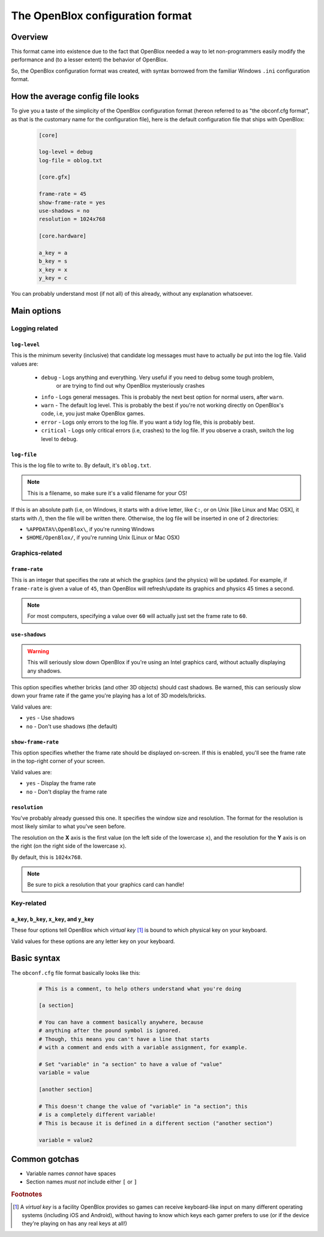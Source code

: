 =================================
The OpenBlox configuration format
=================================

Overview
=========

This format came into existence due to the fact that OpenBlox needed a way to let non-programmers
easily modify the performance and (to a lesser extent) the behavior of OpenBlox.

So, the OpenBlox configuration format was created, with syntax borrowed from the familiar Windows ``.ini`` configuration
format.

How the average config file looks
=================================

To give you a taste of the simplicity of the OpenBlox configuration format (hereon referred to as "the obconf.cfg format", 
as that is the customary name for the configuration file), here is the default configuration file that ships with OpenBlox:

   .. code-block:: ini

      [core]

      log-level = debug
      log-file = oblog.txt

      [core.gfx]

      frame-rate = 45
      show-frame-rate = yes
      use-shadows = no
      resolution = 1024x768

      [core.hardware]

      a_key = a
      b_key = s
      x_key = x
      y_key = c

You can probably understand most (if not all) of this already, without any explanation whatsoever.

Main options
=============

Logging related
---------------

``log-level``
~~~~~~~~~~~~~

This is the minimum severity (inclusive) that candidate log messages must have to actually *be* put into the log file.
Valid values are:

 * ``debug`` - Logs anything and everything. Very useful if you need to debug some tough problem,
             or are trying to find out why OpenBlox mysteriously crashes
 * ``info`` - Logs general messages. This is probably the next best option for normal users, after ``warn``.
 * ``warn`` - The default log level. This is probably the best if you're not working directly on OpenBlox's code, i.e, you just make OpenBlox games.
 * ``error`` - Logs only errors to the log file. If you want a tidy log file, this is probably best.
 * ``critical`` - Logs only critical errors (i.e, crashes) to the log file. If you observe a crash, switch the log level to ``debug``.

``log-file``
~~~~~~~~~~~~

This is the log file to write to. By default, it's ``oblog.txt``.

.. note::
   This is a filename, so make sure it's a valid filename for your OS!

If this is an absolute path (i.e, on Windows, it starts with a drive letter, like ``C:``, or on Unix [like Linux and Mac OSX], it starts with `/`), 
then the file will be written there. Otherwise, the log file will be inserted in one of 2 directories:

* ``%APPDATA%\OpenBlox\``, if you're running Windows
* ``$HOME/OpenBlox/``, if you're running Unix (Linux or Mac OSX)

Graphics-related
-----------------

``frame-rate``
~~~~~~~~~~~~~~

This is an integer that specifies the rate at which the graphics (and the physics) will be updated.
For example, if ``frame-rate`` is given a value of ``45``, than OpenBlox will refresh/update its graphics and physics 45 times a second.

.. note::

   For most computers, specifying a value over ``60`` will actually just set the frame rate to ``60``.

``use-shadows``
~~~~~~~~~~~~~~~

.. warning::

   This will seriously slow down OpenBlox if you're using an Intel graphics card,
   without actually displaying any shadows.

This option specifies whether bricks (and other 3D objects) should cast shadows.
Be warned, this can seriously slow down your frame rate if the game you're playing
has a lot of 3D models/bricks.

Valid values are:

* ``yes`` - Use shadows
* ``no`` - Don't use shadows (the default)

``show-frame-rate``
~~~~~~~~~~~~~~~~~~~

This option specifies whether the frame rate should be displayed on-screen.
If this is enabled, you'll see the frame rate in the top-right corner of your screen.

Valid values are:

* ``yes`` - Display the frame rate
* ``no`` - Don't display the frame rate

``resolution``
~~~~~~~~~~~~~~

You've probably already guessed this one. It specifies the window size and resolution.
The format for the resolution is most likely similar to what you've seen before.

The resolution on the **X** axis is the first value (on the left side
of the lowercase ``x``), and the resolution for the **Y** axis is on
the right (on the right side of the lowercase ``x``).

By default, this is ``1024x768``.

.. note::
    Be sure to pick a resolution that your graphics card can handle!

Key-related
-----------

``a_key``, ``b_key``, ``x_key``, and ``y_key``
~~~~~~~~~~~~~~~~~~~~~~~~~~~~~~~~~~~~~~~~~~~~~~

These four options tell OpenBlox which *virtual key* [1]_ is bound to which
physical key on your keyboard.

Valid values for these options are any letter key on your keyboard.

Basic syntax
============

The ``obconf.cfg`` file format basically looks like this:

   .. code-block:: ini

      # This is a comment, to help others understand what you're doing

      [a section]

      # You can have a comment basically anywhere, because
      # anything after the pound symbol is ignored.
      # Though, this means you can't have a line that starts
      # with a comment and ends with a variable assignment, for example.
      
      # Set "variable" in "a section" to have a value of "value"
      variable = value

      [another section]

      # This doesn't change the value of "variable" in "a section"; this
      # is a completely different variable!
      # This is because it is defined in a different section ("another section")

      variable = value2

Common gotchas
==============

* Variable names *cannot* have spaces
* Section names *must not* include either ``[`` or ``]``


.. rubric:: Footnotes

.. [1] A *virtual key* is a facility OpenBlox provides
       so games can receive keyboard-like input on many different operating systems
       (including iOS and Android), without having to know which keys each gamer
       prefers to use (or if the device they're playing on has any real keys at all!)